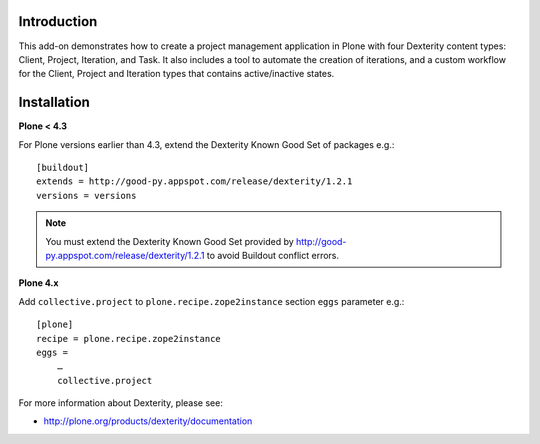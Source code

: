 Introduction
============

This add-on demonstrates how to create a project management application in Plone with four Dexterity content types: Client, Project, Iteration, and Task. It also includes a tool to automate the creation of iterations, and a custom workflow for the Client, Project and Iteration types that contains active/inactive states.

.. image:: https://github.com/collective/collective.project/raw/master/screenshot.png

Installation
============

**Plone < 4.3**

For Plone versions earlier than 4.3, extend the Dexterity Known Good Set of packages e.g.::

    [buildout]
    extends = http://good-py.appspot.com/release/dexterity/1.2.1
    versions = versions

.. Note:: 
    You must extend the Dexterity Known Good Set provided by http://good-py.appspot.com/release/dexterity/1.2.1 to avoid Buildout conflict errors.

**Plone 4.x**

Add ``collective.project`` to ``plone.recipe.zope2instance`` section ``eggs`` parameter e.g.::

    [plone]
    recipe = plone.recipe.zope2instance
    eggs =
        …
        collective.project

For more information about Dexterity, please see:

- http://plone.org/products/dexterity/documentation

